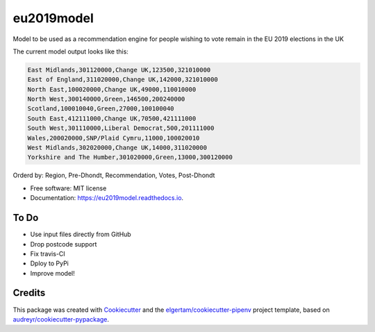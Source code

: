 ===========
eu2019model
===========


.. image:: https://img.shields.io/pypi/v/eu2019model.svg
        :target: https://pypi.python.org/pypi/eu2019model

.. image:: https://img.shields.io/travis/DrNickMartin/eu2019model.svg
        :target: https://travis-ci.org/DrNickMartin/eu2019model

.. image:: https://readthedocs.org/projects/eu2019model/badge/?version=latest
        :target: https://eu2019model.readthedocs.io/en/latest/?badge=latest
        :alt: Documentation Status




Model to be used as a recommendation engine for people wishing to vote remain in the EU 2019 elections in the UK

The current model output looks like this:

.. code-block::

    East Midlands,301120000,Change UK,123500,321010000
    East of England,311020000,Change UK,142000,321010000
    North East,100020000,Change UK,49000,110010000
    North West,300140000,Green,146500,200240000
    Scotland,100010040,Green,27000,100100040
    South East,412111000,Change UK,70500,421111000
    South West,301110000,Liberal Democrat,500,201111000
    Wales,200020000,SNP/Plaid Cymru,11000,100020010
    West Midlands,302020000,Change UK,14000,311020000
    Yorkshire and The Humber,301020000,Green,13000,300120000

Orderd by: Region, Pre-Dhondt, Recommendation, Votes, Post-Dhondt

* Free software: MIT license
* Documentation: https://eu2019model.readthedocs.io.


To Do
--------

* Use input files directly from GitHub
* Drop postcode support
* Fix travis-CI
* Dploy to PyPi
* Improve model!

Credits
-------

This package was created with Cookiecutter_ and the `elgertam/cookiecutter-pipenv`_ project template, based on `audreyr/cookiecutter-pypackage`_.

.. _Cookiecutter: https://github.com/audreyr/cookiecutter
.. _`elgertam/cookiecutter-pipenv`: https://github.com/elgertam/cookiecutter-pipenv
.. _`audreyr/cookiecutter-pypackage`: https://github.com/audreyr/cookiecutter-pypackage
